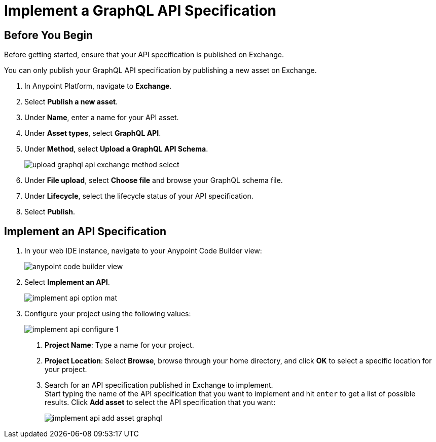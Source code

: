 = Implement a GraphQL API Specification

== Before You Begin

Before getting started, ensure that your API specification is published on Exchange.

You can only publish your GraphQL API specification by publishing a new asset on Exchange.

. In Anypoint Platform, navigate to *Exchange*.
. Select *Publish a new asset*.
. Under *Name*, enter a name for your API asset.
. Under *Asset types*, select *GraphQL API*.
. Under *Method*, select *Upload a GraphQL API Schema*.
+
image::upload-graphql-api-exchange-method-select.png[]
. Under *File upload*, select *Choose file* and browse your GraphQL schema file.
. Under *Lifecycle*, select the lifecycle status of your API specification.
. Select *Publish*.

== Implement an API Specification

. In your web IDE instance, navigate to your Anypoint Code Builder view:
+
image::anypoint-code-builder-view.png[]
. Select *Implement an API*.
+
image::implement-api-option-mat.png[]
. Configure your project using the following values:
+
image::implement-api-configure-1.png[]
+
[calloutlist]
.. *Project Name*: Type a name for your project.
.. *Project Location*: Select *Browse*, browse through your home directory, and click *OK* to select a specific location for your project.
.. Search for an API specification published in Exchange to implement. +
Start typing the name of the API specification that you want to implement and hit `enter` to get a list of possible results. Click *Add asset* to select the API specification that you want:
+
image::implement-api-add-asset-graphql.png[]
